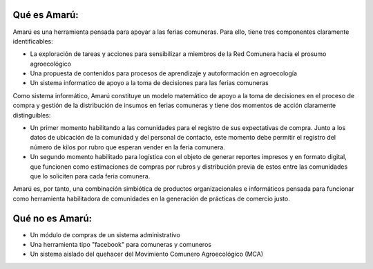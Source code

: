 .. amaru_project documentation master file, created by
   sphinx-quickstart on Sun Feb 17 11:46:20 2013.
   You can adapt this file completely to your liking, but it should at least
   contain the root `toctree` directive.

Qué es Amarú:
=============

Amarú es una herramienta pensada para apoyar a las ferias comuneras. Para ello, tiene tres componentes claramente
identificables:

* La exploración de tareas y acciones para sensibilizar a miembros de la Red Comunera hacia el prosumo agroecológico
* Una propuesta de contenidos para procesos de aprendizaje y autoformación en agroecología
* Un sistema informatico de apoyo a la toma de decisiones para las ferias comuneras

Como sistema informático, Amarú constituye un modelo matemático de apoyo a la toma de decisiones en el proceso de compra
y gestión de la distribución de insumos en ferias comuneras y tiene dos momentos de acción claramente distinguibles:

* Un primer momento habilitando a las comunidades para el registro de sus expectativas de compra. Junto a los datos de
  ubicación de la comunidad y del personal de contacto, este momento debe permitir el registro del número de kilos por
  rubro que esperan vender en la feria comunera.

* Un segundo momento habilitado para logística con el objeto de generar reportes impresos y en formato digital,
  que funcionen como estimaciones de compras por rubros y distribución previa de estos entre las comunidades que lo
  soliciten para cada feria comunera.

Amarú es, por tanto, una combinación simbiótica de productos organizacionales e informáticos pensada para funcionar
como herramienta habilitadora de comunidades en la generación de prácticas de comercio justo.

Qué no es Amarú:
================

* Un módulo de compras de un sistema administrativo
* Una herramienta tipo "facebook" para comuneras y comuneros
* Un sistema aislado del quehacer del Movimiento Comunero Agroecológico (MCA)
